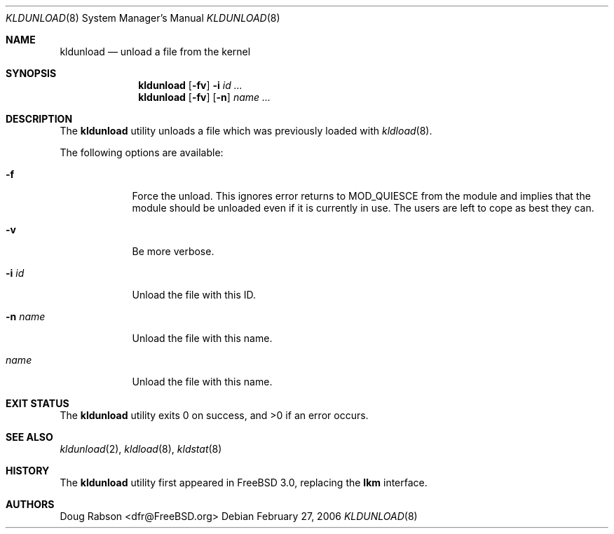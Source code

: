 .\"
.\" Copyright (c) 1997 Doug Rabson
.\" All rights reserved.
.\"
.\" Redistribution and use in source and binary forms, with or without
.\" modification, are permitted provided that the following conditions
.\" are met:
.\" 1. Redistributions of source code must retain the above copyright
.\"    notice, this list of conditions and the following disclaimer.
.\" 2. Redistributions in binary form must reproduce the above copyright
.\"    notice, this list of conditions and the following disclaimer in the
.\"    documentation and/or other materials provided with the distribution.
.\"
.\" THIS SOFTWARE IS PROVIDED BY THE AUTHOR AND CONTRIBUTORS ``AS IS'' AND
.\" ANY EXPRESS OR IMPLIED WARRANTIES, INCLUDING, BUT NOT LIMITED TO, THE
.\" IMPLIED WARRANTIES OF MERCHANTABILITY AND FITNESS FOR A PARTICULAR PURPOSE
.\" ARE DISCLAIMED.  IN NO EVENT SHALL THE AUTHOR OR CONTRIBUTORS BE LIABLE
.\" FOR ANY DIRECT, INDIRECT, INCIDENTAL, SPECIAL, EXEMPLARY, OR CONSEQUENTIAL
.\" DAMAGES (INCLUDING, BUT NOT LIMITED TO, PROCUREMENT OF SUBSTITUTE GOODS
.\" OR SERVICES; LOSS OF USE, DATA, OR PROFITS; OR BUSINESS INTERRUPTION)
.\" HOWEVER CAUSED AND ON ANY THEORY OF LIABILITY, WHETHER IN CONTRACT, STRICT
.\" LIABILITY, OR TORT (INCLUDING NEGLIGENCE OR OTHERWISE) ARISING IN ANY WAY
.\" OUT OF THE USE OF THIS SOFTWARE, EVEN IF ADVISED OF THE POSSIBILITY OF
.\" SUCH DAMAGE.
.\"
.\" $FreeBSD: projects/armv6/sbin/kldunload/kldunload.8 166690 2007-02-13 17:06:15Z brueffer $
.\"
.Dd February 27, 2006
.Dt KLDUNLOAD 8
.Os
.Sh NAME
.Nm kldunload
.Nd unload a file from the kernel
.Sh SYNOPSIS
.Nm
.Op Fl fv
.Fl i Ar id ...
.Nm
.Op Fl fv
.Op Fl n
.Ar name ...
.Sh DESCRIPTION
The
.Nm
utility unloads a file which was previously loaded with
.Xr kldload 8 .
.Pp
The following options are available:
.Bl -tag -width ".Fl n Ar name"
.It Fl f
Force the unload.
This ignores error returns to
.Dv MOD_QUIESCE
from the module and implies
that the module should be unloaded even if it is currently in use.
The users are left to cope as best they can.
.It Fl v
Be more verbose.
.It Fl i Ar id
Unload the file with this ID.
.It Fl n Ar name
Unload the file with this name.
.It Ar name
Unload the file with this name.
.El
.Sh EXIT STATUS
.Ex -std
.Sh SEE ALSO
.Xr kldunload 2 ,
.Xr kldload 8 ,
.Xr kldstat 8
.Sh HISTORY
The
.Nm
utility first appeared in
.Fx 3.0 ,
replacing the
.Nm lkm
interface.
.Sh AUTHORS
.An Doug Rabson Aq dfr@FreeBSD.org
